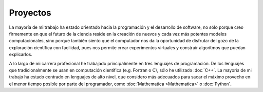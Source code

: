 .. -*- mode: rst; mode: flyspell; mode: auto-fill; mode: wiki-nav-*- 

=========
Proyectos
========= 

.. raw:: html

   <table border="0" id="front-page" align="center">
   <td width="70%">

La mayoría de mi trabajo ha estado
orientado hacia la programación y el desarrollo de software, no sólo porque
creo firmemente en que el futuro de la ciencia reside en la creación de
nuevos y cada vez más potentes modelos computacionales, sino porque también
siento que el computador nos da la oportunidad de disfrutar del gozo de la
exploración científica con facilidad, pues nos permite crear experimentos
virtuales y construir algoritmos que puedan explicarlos.

A lo largo de mi carrera profesional he trabajado principalmente en tres
lenguajes de programación. De los lenguajes que tradicionalmente se usan en
computación científica (e.g. Fortran o C), sólo he utilizado :doc:`C++`. La
mayoría de mi trabajo ha estado centrado en lenguajes de alto nivel, que
considero más
adecuados para sacar el máximo provecho en el menor tiempo
posible por parte del programador, como :doc:`Mathematica <Mathematica>` o
:doc:`Python`.

.. raw:: html
   </td>
   
   <td width="40%" id="projects">
   <img src="../_static/proyectos-5.png">
   </td>
   </table>

..  LocalWords:  LocalWords toctree maxdepth Mathematica Jürgen Tischer Python
..  LocalWords:  pregrado notebooks ref doc width html td projects static src
..  LocalWords:  border front page align center
